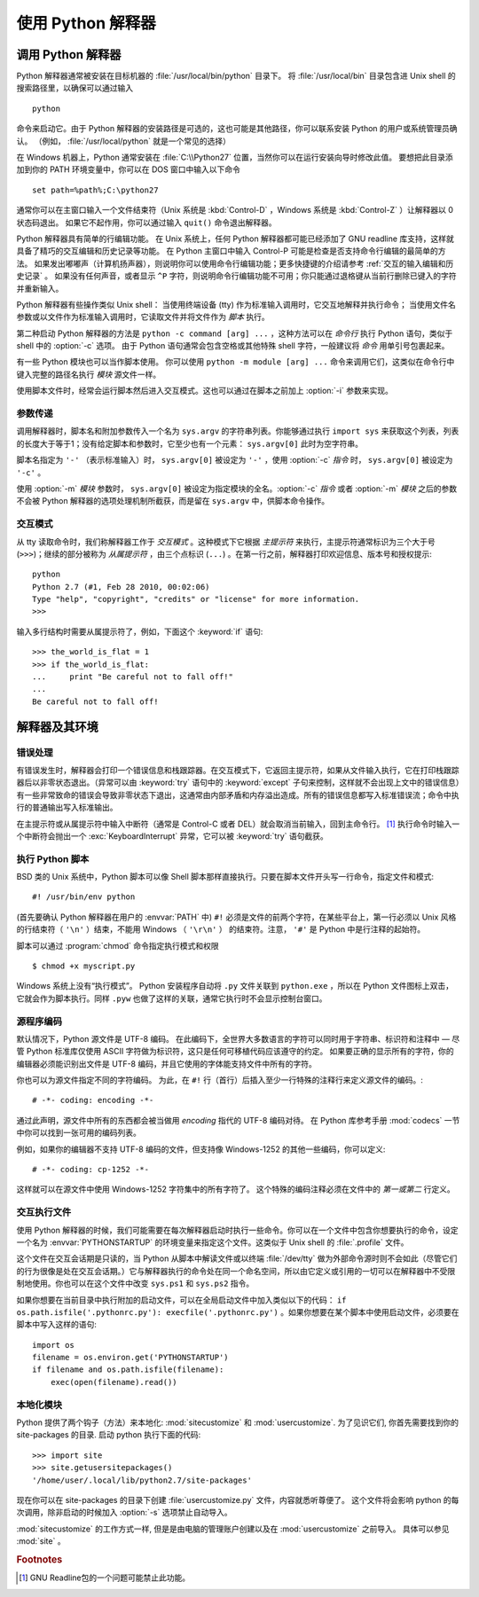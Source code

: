 .. _tut-using:

****************************
使用 Python 解释器
****************************


.. _tut-invoking:

调用 Python 解释器
========================

Python 解释器通常被安装在目标机器的 :file:`/usr/local/bin/python` 目录下。 将 :file:`/usr/local/bin` 目录包含进 Unix shell 的搜索路径里，以确保可以通过输入 ::

   python

命令来启动它。由于 Python 解释器的安装路径是可选的，这也可能是其他路径，你可以联系安装 Python 的用户或系统管理员确认。 （例如， :file:`/usr/local/python` 就是一个常见的选择）

在 Windows 机器上，Python 通常安装在 :file:`C:\\Python27` 位置，当然你可以在运行安装向导时修改此值。 要想把此目录添加到你的 PATH 环境变量中，你可以在 DOS 窗口中输入以下命令 ::

   set path=%path%;C:\python27

通常你可以在主窗口输入一个文件结束符（Unix 系统是 :kbd:`Control-D` ，Windows 系统是 :kbd:`Control-Z` ）让解释器以 0 状态码退出。 如果它不起作用，你可以通过输入 ``quit()``  命令退出解释器。

Python 解释器具有简单的行编辑功能。 在 Unix 系统上，任何 Python 解释器都可能已经添加了 GNU readline 库支持，这样就具备了精巧的交互编辑和历史记录等功能。 在 Python 主窗口中输入 Control-P 可能是检查是否支持命令行编辑的最简单的方法。 如果发出嘟嘟声（计算机扬声器），则说明你可以使用命令行编辑功能；更多快捷键的介绍请参考  :ref:`交互的输入编辑和历史记录` 。 如果没有任何声音，或者显示 ``^P`` 字符，则说明命令行编辑功能不可用；你只能通过退格键从当前行删除已键入的字符并重新输入。

Python 解释器有些操作类似 Unix shell： 当使用终端设备 (tty) 作为标准输入调用时，它交互地解释并执行命令； 当使用文件名参数或以文件作为标准输入调用时，它读取文件并将文件作为 *脚本* 执行。

第二种启动 Python 解释器的方法是 ``python -c command [arg] ...`` ，这种方法可以在 *命令行* 执行 Python 语句，类似于 shell 中的 :option:`-c` 选项。 由于 Python 语句通常会包含空格或其他特殊 shell 字符，一般建议将 *命令* 用单引号包裹起来。

有一些 Python 模块也可以当作脚本使用。 你可以使用 ``python -m module [arg] ...`` 命令来调用它们，这类似在命令行中键入完整的路径名执行 *模块* 源文件一样。

使用脚本文件时，经常会运行脚本然后进入交互模式。这也可以通过在脚本之前加上 :option:`-i` 参数来实现。


.. _tut-argpassing:

参数传递
----------------

调用解释器时，脚本名和附加参数传入一个名为 ``sys.argv`` 的字符串列表。你能够通过执行 ``import sys`` 来获取这个列表，列表的长度大于等于1；没有给定脚本和参数时，它至少也有一个元素： ``sys.argv[0]`` 此时为空字符串。

脚本名指定为 ``'-'`` （表示标准输入）时， ``sys.argv[0]`` 被设定为 ``'-'`` ，使用 :option:`-c` *指令* 时， ``sys.argv[0]`` 被设定为 ``'-c'`` 。 

使用 :option:`-m` *模块* 参数时， ``sys.argv[0]`` 被设定为指定模块的全名。:option:`-c` *指令* 或者 :option:`-m` *模块* 之后的参数不会被 Python 解释器的选项处理机制所截获，而是留在 ``sys.argv`` 中，供脚本命令操作。


.. _tut-interactive:

交互模式
----------------

从 tty 读取命令时，我们称解释器工作于 *交互模式* 。这种模式下它根据 *主提示符* 来执行，主提示符通常标识为三个大于号 (``>>>``)；继续的部分被称为 *从属提示符* ，由三个点标识 (``...``) 。在第一行之前，解释器打印欢迎信息、版本号和授权提示::

   python
   Python 2.7 (#1, Feb 28 2010, 00:02:06)
   Type "help", "copyright", "credits" or "license" for more information.
   >>>

.. XXX update for new releases

输入多行结构时需要从属提示符了，例如，下面这个 :keyword:`if` 语句::

   >>> the_world_is_flat = 1
   >>> if the_world_is_flat:
   ...     print "Be careful not to fall off!"
   ...
   Be careful not to fall off!


.. _tut-interp:

解释器及其环境
===================================


.. _tut-error:

错误处理
--------------

有错误发生时，解释器会打印一个错误信息和栈跟踪器。在交互模式下，它返回主提示符，如果从文件输入执行，它在打印栈跟踪器后以非零状态退出。（异常可以由 :keyword:`try` 语句中的 :keyword:`except` 子句来控制，这样就不会出现上文中的错误信息）有一些非常致命的错误会导致非零状态下退出，这通常由内部矛盾和内存溢出造成。所有的错误信息都写入标准错误流；命令中执行的普通输出写入标准输出。

在主提示符或从属提示符中输入中断符（通常是 Control-C 或者 DEL）就会取消当前输入，回到主命令行。 [#]_ 执行命令时输入一个中断符会抛出一个 :exc:`KeyboardInterrupt` 异常，它可以被 :keyword:`try` 语句截获。


.. _tut-scripts:

执行 Python 脚本
-------------------------

BSD 类的 Unix 系统中，Python 脚本可以像 Shell 脚本那样直接执行。只要在脚本文件开头写一行命令，指定文件和模式::

   #! /usr/bin/env python

(首先要确认 Python 解释器在用户的 :envvar:`PATH` 中) ``#!``  必须是文件的前两个字符，在某些平台上，第一行必须以 Unix 风格的行结束符（ ``'\n'`` ）结束，不能用 Windows （ ``'\r\n'`` ） 的结束符。注意， ``'#'`` 是 Python 中是行注释的起始符。 

脚本可以通过 :program:`chmod` 命令指定执行模式和权限 ::

   $ chmod +x myscript.py

Windows 系统上没有“执行模式”。 Python 安装程序自动将 ``.py`` 文件关联到 ``python.exe`` ，所以在 Python 文件图标上双击，它就会作为脚本执行。同样 ``.pyw``  也做了这样的关联，通常它执行时不会显示控制台窗口。


.. _tut-source-encoding:

源程序编码
--------------------

默认情况下，Python 源文件是 UTF-8 编码。 在此编码下，全世界大多数语言的字符可以同时用于字符串、标识符和注释中 — 尽管 Python 标准库仅使用 ASCII 字符做为标识符，这只是任何可移植代码应该遵守的约定。 如果要正确的显示所有的字符，你的编辑器必须能识别出文件是 UTF-8 编码，并且它使用的字体能支持文件中所有的字符。

你也可以为源文件指定不同的字符编码。 为此，在 ``#!`` 行（首行）后插入至少一行特殊的注释行来定义源文件的编码。::

   # -*- coding: encoding -*-

通过此声明，源文件中所有的东西都会被当做用 *encoding* 指代的 UTF-8 编码对待。 在 Python 库参考手册 :mod:`codecs` 一节中你可以找到一张可用的编码列表。

例如，如果你的编辑器不支持 UTF-8 编码的文件，但支持像 Windows-1252 的其他一些编码，你可以定义::

   # -*- coding: cp-1252 -*-

这样就可以在源文件中使用 Windows-1252 字符集中的所有字符了。 这个特殊的编码注释必须在文件中的 *第一或第二* 行定义。


.. _tut-startup:

交互执行文件
----------------------------

使用 Python 解释器的时候，我们可能需要在每次解释器启动时执行一些命令。你可以在一个文件中包含你想要执行的命令，设定一个名为 :envvar:`PYTHONSTARTUP` 的环境变量来指定这个文件。这类似于 Unix shell 的 :file:`.profile` 文件。 

这个文件在交互会话期是只读的，当 Python 从脚本中解读文件或以终端 :file:`/dev/tty` 做为外部命令源时则不会如此（尽管它们的行为很像是处在交互会话期。）它与解释器执行的命令处在同一个命名空间，所以由它定义或引用的一切可以在解释器中不受限制地使用。你也可以在这个文件中改变 ``sys.ps1`` 和 ``sys.ps2``  指令。 

如果你想要在当前目录中执行附加的启动文件，可以在全局启动文件中加入类似以下的代码： ``if os.path.isfile('.pythonrc.py'): execfile('.pythonrc.py')``  。如果你想要在某个脚本中使用启动文件，必须要在脚本中写入这样的语句::

   import os
   filename = os.environ.get('PYTHONSTARTUP')
   if filename and os.path.isfile(filename):
       exec(open(filename).read())


.. _tut-customize:

本地化模块
-------------------------

Python 提供了两个钩子（方法）来本地化: :mod:`sitecustomize` 和
:mod:`usercustomize`.  为了见识它们, 你首先需要找到你的 site-packages 的目录.  启动 python 执行下面的代码::

   >>> import site
   >>> site.getusersitepackages()
   '/home/user/.local/lib/python2.7/site-packages'

现在你可以在 site-packages 的目录下创建 :file:`usercustomize.py` 文件，内容就悉听尊便了。
这个文件将会影响 python 的每次调用，除非启动的时候加入 :option:`-s` 选项禁止自动导入。

:mod:`sitecustomize` 的工作方式一样, 但是是由电脑的管理账户创建以及在 :mod:`usercustomize` 之前导入。 具体可以参见 :mod:`site` 。


.. rubric:: Footnotes

.. [#] GNU Readline包的一个问题可能禁止此功能。


